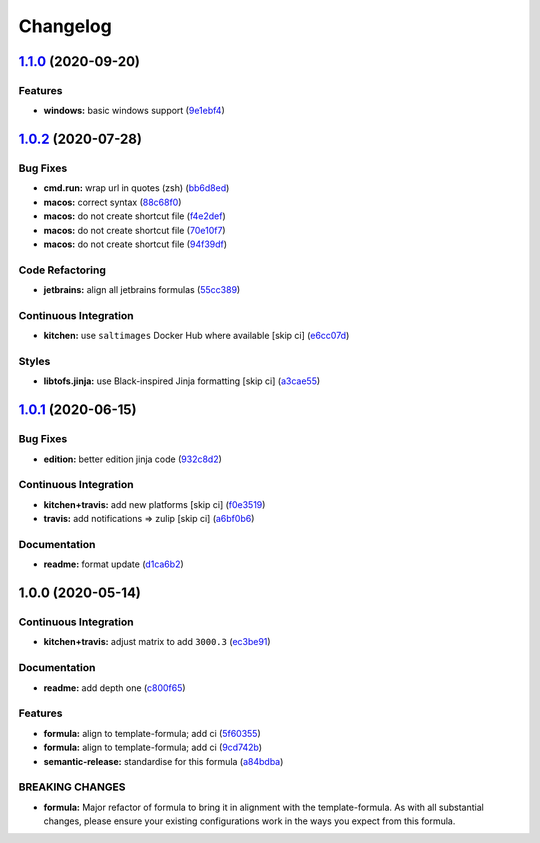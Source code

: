 
Changelog
=========

`1.1.0 <https://github.com/saltstack-formulas/jetbrains-datagrip-formula/compare/v1.0.2...v1.1.0>`_ (2020-09-20)
--------------------------------------------------------------------------------------------------------------------

Features
^^^^^^^^


* **windows:** basic windows support (\ `9e1ebf4 <https://github.com/saltstack-formulas/jetbrains-datagrip-formula/commit/9e1ebf45225808ec07b5a97130763a5142d93fba>`_\ )

`1.0.2 <https://github.com/saltstack-formulas/jetbrains-datagrip-formula/compare/v1.0.1...v1.0.2>`_ (2020-07-28)
--------------------------------------------------------------------------------------------------------------------

Bug Fixes
^^^^^^^^^


* **cmd.run:** wrap url in quotes (zsh) (\ `bb6d8ed <https://github.com/saltstack-formulas/jetbrains-datagrip-formula/commit/bb6d8ed980a13c50a51def3a4dac54370232e6d6>`_\ )
* **macos:** correct syntax (\ `88c68f0 <https://github.com/saltstack-formulas/jetbrains-datagrip-formula/commit/88c68f02b110fd71f052b87f6b7b43edce8726c1>`_\ )
* **macos:** do not create shortcut file (\ `f4e2def <https://github.com/saltstack-formulas/jetbrains-datagrip-formula/commit/f4e2defa3d95f7939d7d04165ede52ba41c904c0>`_\ )
* **macos:** do not create shortcut file (\ `70e10f7 <https://github.com/saltstack-formulas/jetbrains-datagrip-formula/commit/70e10f7e2fd8c3e9f8cc22d724d642debf920eb8>`_\ )
* **macos:** do not create shortcut file (\ `94f39df <https://github.com/saltstack-formulas/jetbrains-datagrip-formula/commit/94f39df36aed9d11d8de499e010e63fc4c954e53>`_\ )

Code Refactoring
^^^^^^^^^^^^^^^^


* **jetbrains:** align all jetbrains formulas (\ `55cc389 <https://github.com/saltstack-formulas/jetbrains-datagrip-formula/commit/55cc3898ad8fab2f40749dc2a75575129ef38f6b>`_\ )

Continuous Integration
^^^^^^^^^^^^^^^^^^^^^^


* **kitchen:** use ``saltimages`` Docker Hub where available [skip ci] (\ `e6cc07d <https://github.com/saltstack-formulas/jetbrains-datagrip-formula/commit/e6cc07d11f4f34562b7cee32c29d81cf42fadfc7>`_\ )

Styles
^^^^^^


* **libtofs.jinja:** use Black-inspired Jinja formatting [skip ci] (\ `a3cae55 <https://github.com/saltstack-formulas/jetbrains-datagrip-formula/commit/a3cae55620d2d115052c651a549768ac6bfae91b>`_\ )

`1.0.1 <https://github.com/saltstack-formulas/jetbrains-datagrip-formula/compare/v1.0.0...v1.0.1>`_ (2020-06-15)
--------------------------------------------------------------------------------------------------------------------

Bug Fixes
^^^^^^^^^


* **edition:** better edition jinja code (\ `932c8d2 <https://github.com/saltstack-formulas/jetbrains-datagrip-formula/commit/932c8d2f3733eec2627c333d1e02d992f4771545>`_\ )

Continuous Integration
^^^^^^^^^^^^^^^^^^^^^^


* **kitchen+travis:** add new platforms [skip ci] (\ `f0e3519 <https://github.com/saltstack-formulas/jetbrains-datagrip-formula/commit/f0e3519c161d2b65393fff70fe9cde1b5d98d3d3>`_\ )
* **travis:** add notifications => zulip [skip ci] (\ `a6bf0b6 <https://github.com/saltstack-formulas/jetbrains-datagrip-formula/commit/a6bf0b6d0464a8376a88ebcfbb1845a01d9175c8>`_\ )

Documentation
^^^^^^^^^^^^^


* **readme:** format update (\ `d1ca6b2 <https://github.com/saltstack-formulas/jetbrains-datagrip-formula/commit/d1ca6b240988abe5fd34120f90fbb7e13957197b>`_\ )

1.0.0 (2020-05-14)
------------------

Continuous Integration
^^^^^^^^^^^^^^^^^^^^^^


* **kitchen+travis:** adjust matrix to add ``3000.3`` (\ `ec3be91 <https://github.com/saltstack-formulas/jetbrains-datagrip-formula/commit/ec3be91a9eaf5fd24ac3f3e6d5a83649ee074207>`_\ )

Documentation
^^^^^^^^^^^^^


* **readme:** add depth one (\ `c800f65 <https://github.com/saltstack-formulas/jetbrains-datagrip-formula/commit/c800f65d77a3ab7106aecc112bdbddcbc042267c>`_\ )

Features
^^^^^^^^


* **formula:** align to template-formula; add ci (\ `5f60355 <https://github.com/saltstack-formulas/jetbrains-datagrip-formula/commit/5f6035596b008599f484eb57125ff87888c9176c>`_\ )
* **formula:** align to template-formula; add ci (\ `9cd742b <https://github.com/saltstack-formulas/jetbrains-datagrip-formula/commit/9cd742bdb55acb934f211eb073a981d4173c959b>`_\ )
* **semantic-release:** standardise for this formula (\ `a84bdba <https://github.com/saltstack-formulas/jetbrains-datagrip-formula/commit/a84bdbafd85aa0d4a05f4d4178834aac32b78bb7>`_\ )

BREAKING CHANGES
^^^^^^^^^^^^^^^^


* **formula:** Major refactor of formula to bring it in alignment with the
  template-formula. As with all substantial changes, please ensure your
  existing configurations work in the ways you expect from this formula.
